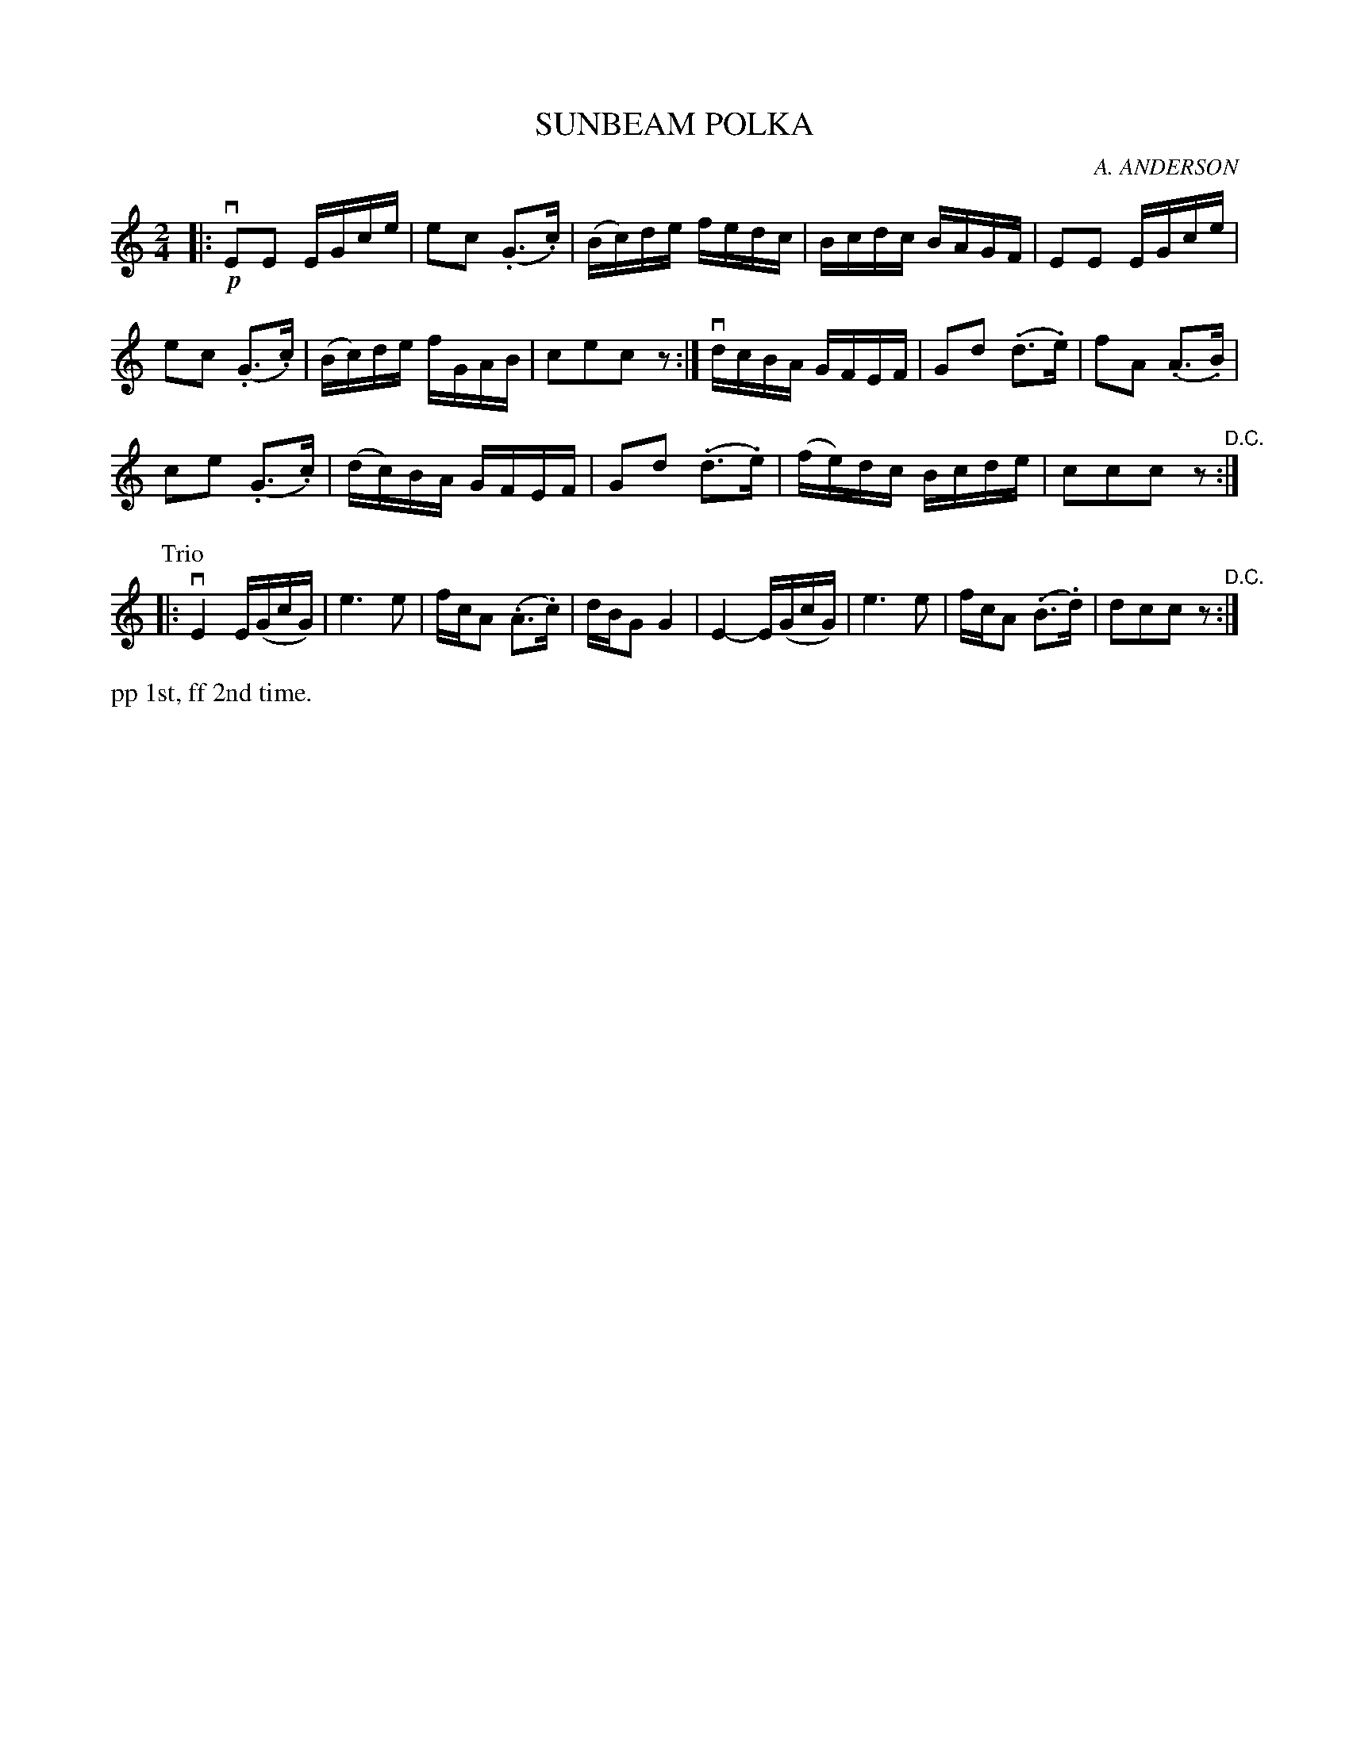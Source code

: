 X: 32423
T: SUNBEAM POLKA
C: A. ANDERSON
R: polka, reel
B: K\"ohler's Violin Repository, v.3, 1885 p.241 #2
F: http://www.archive.org/details/klersviolinrepos03rugg
Z: 2012 John Chambers <jc:trillian.mit.edu>
M: 2/4
L: 1/16
K: C
|:\
!p!vE2E2 EGce | e2c2 (.G3.c) | (Bc)de fedc | Bcdc BAGF | E2E2 EGce |
e2c2 (.G3.c) | (Bc)de fGAB | c2e2c2z2 :| vdcBA GFEF | G2d2 (.d3.e) | f2A2 (.A3.B) |
c2e2 (.G3.c) | (dc)BA GFEF | G2d2 (.d3.e) | (fe)dc Bcde | c2c2c2z2 "^D.C.":|
P: Trio
|:\
vE4 E(GcG) | e6 e2 | fcA2 (.A3.c) | dBG2 G4 |\
E4- E(GcG) | e6 e2 | fcA2 (.B3.d) | d2c2c2z2 "^D.C.":|
%%text pp 1st, ff 2nd time.
